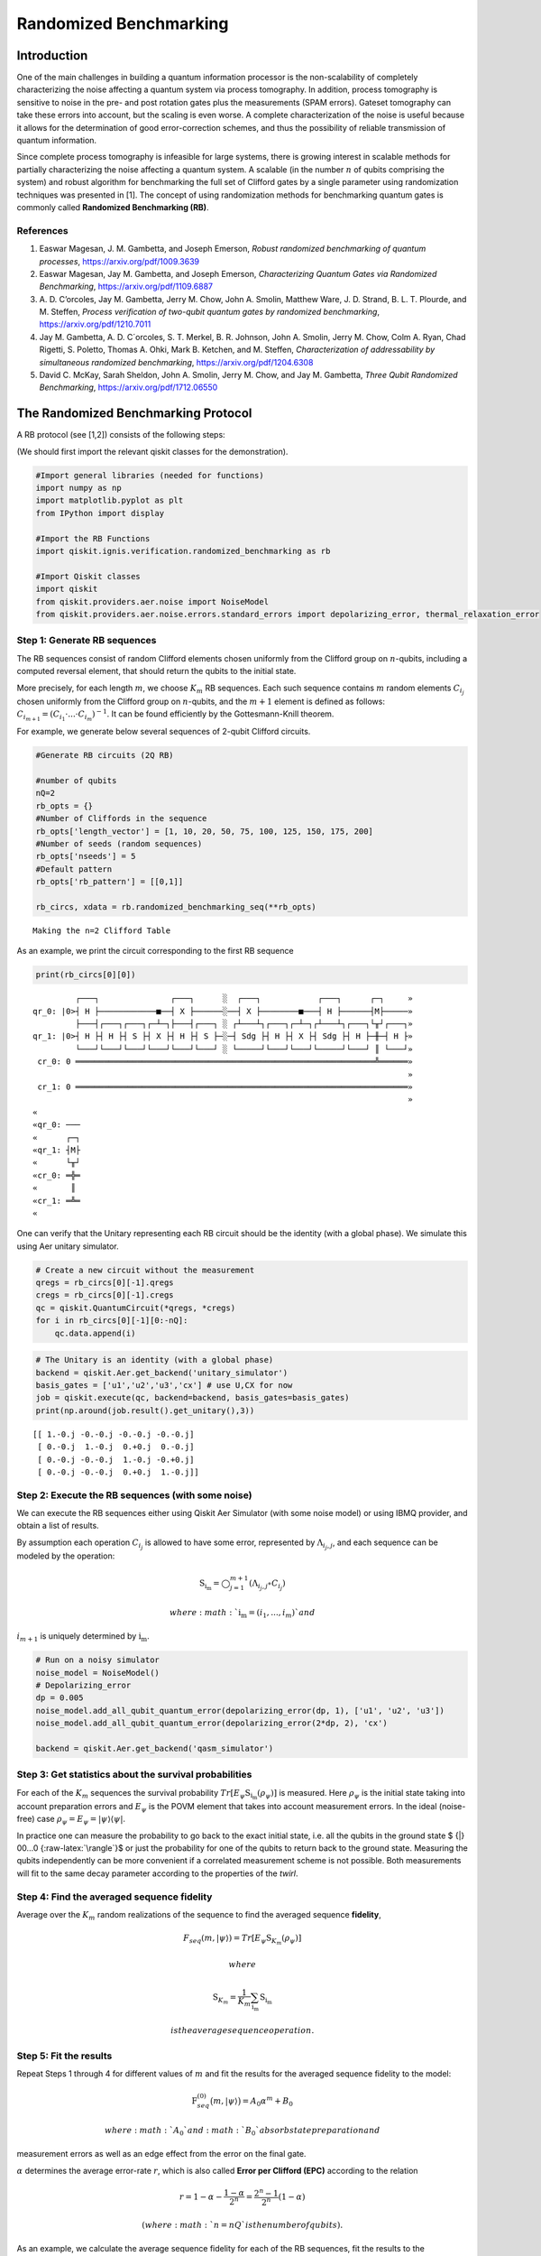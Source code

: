 Randomized Benchmarking
=======================

Introduction
------------

One of the main challenges in building a quantum information processor
is the non-scalability of completely characterizing the noise affecting
a quantum system via process tomography. In addition, process tomography
is sensitive to noise in the pre- and post rotation gates plus the
measurements (SPAM errors). Gateset tomography can take these errors
into account, but the scaling is even worse. A complete characterization
of the noise is useful because it allows for the determination of good
error-correction schemes, and thus the possibility of reliable
transmission of quantum information.

Since complete process tomography is infeasible for large systems, there
is growing interest in scalable methods for partially characterizing the
noise affecting a quantum system. A scalable (in the number :math:`n` of
qubits comprising the system) and robust algorithm for benchmarking the
full set of Clifford gates by a single parameter using randomization
techniques was presented in [1]. The concept of using randomization
methods for benchmarking quantum gates is commonly called **Randomized
Benchmarking (RB)**.

References
~~~~~~~~~~

1. Easwar Magesan, J. M. Gambetta, and Joseph Emerson, *Robust
   randomized benchmarking of quantum processes*,
   https://arxiv.org/pdf/1009.3639

2. Easwar Magesan, Jay M. Gambetta, and Joseph Emerson, *Characterizing
   Quantum Gates via Randomized Benchmarking*,
   https://arxiv.org/pdf/1109.6887

3. A. D. C’orcoles, Jay M. Gambetta, Jerry M. Chow, John A. Smolin,
   Matthew Ware, J. D. Strand, B. L. T. Plourde, and M. Steffen,
   *Process verification of two-qubit quantum gates by randomized
   benchmarking*, https://arxiv.org/pdf/1210.7011

4. Jay M. Gambetta, A. D. C´orcoles, S. T. Merkel, B. R. Johnson, John
   A. Smolin, Jerry M. Chow, Colm A. Ryan, Chad Rigetti, S. Poletto,
   Thomas A. Ohki, Mark B. Ketchen, and M. Steffen, *Characterization of
   addressability by simultaneous randomized benchmarking*,
   https://arxiv.org/pdf/1204.6308

5. David C. McKay, Sarah Sheldon, John A. Smolin, Jerry M. Chow, and Jay
   M. Gambetta, *Three Qubit Randomized Benchmarking*,
   https://arxiv.org/pdf/1712.06550

The Randomized Benchmarking Protocol
------------------------------------

A RB protocol (see [1,2]) consists of the following steps:

(We should first import the relevant qiskit classes for the
demonstration).

.. code:: ipython3

    #Import general libraries (needed for functions)
    import numpy as np
    import matplotlib.pyplot as plt
    from IPython import display
    
    #Import the RB Functions
    import qiskit.ignis.verification.randomized_benchmarking as rb
    
    #Import Qiskit classes 
    import qiskit
    from qiskit.providers.aer.noise import NoiseModel
    from qiskit.providers.aer.noise.errors.standard_errors import depolarizing_error, thermal_relaxation_error

Step 1: Generate RB sequences
~~~~~~~~~~~~~~~~~~~~~~~~~~~~~

The RB sequences consist of random Clifford elements chosen uniformly
from the Clifford group on :math:`n`-qubits, including a computed
reversal element, that should return the qubits to the initial state.

More precisely, for each length :math:`m`, we choose :math:`K_m` RB
sequences. Each such sequence contains :math:`m` random elements
:math:`C_{i_j}` chosen uniformly from the Clifford group on
:math:`n`-qubits, and the :math:`m+1` element is defined as follows:
:math:`C_{i_{m+1}} = (C_{i_1}\cdot ... \cdot C_{i_m})^{-1}`. It can be
found efficiently by the Gottesmann-Knill theorem.

For example, we generate below several sequences of 2-qubit Clifford
circuits.

.. code:: ipython3

    #Generate RB circuits (2Q RB)
    
    #number of qubits
    nQ=2 
    rb_opts = {}
    #Number of Cliffords in the sequence
    rb_opts['length_vector'] = [1, 10, 20, 50, 75, 100, 125, 150, 175, 200]
    #Number of seeds (random sequences)
    rb_opts['nseeds'] = 5 
    #Default pattern
    rb_opts['rb_pattern'] = [[0,1]]
    
    rb_circs, xdata = rb.randomized_benchmarking_seq(**rb_opts)


.. parsed-literal::

    Making the n=2 Clifford Table


As an example, we print the circuit corresponding to the first RB
sequence

.. code:: ipython3

    print(rb_circs[0][0])


.. parsed-literal::

             ┌───┐               ┌───┐      ░  ┌───┐            ┌───┐      ┌─┐     »
    qr_0: |0>┤ H ├────────────■──┤ X ├──────░──┤ X ├────────■───┤ H ├──────┤M├─────»
             ├───┤┌───┐┌───┐┌─┴─┐├───┤┌───┐ ░ ┌┴───┴┐┌───┐┌─┴─┐┌┴───┴┐┌───┐└╥┘┌───┐»
    qr_1: |0>┤ H ├┤ H ├┤ S ├┤ X ├┤ H ├┤ S ├─░─┤ Sdg ├┤ H ├┤ X ├┤ Sdg ├┤ H ├─╫─┤ H ├»
             └───┘└───┘└───┘└───┘└───┘└───┘ ░ └─────┘└───┘└───┘└─────┘└───┘ ║ └───┘»
     cr_0: 0 ═══════════════════════════════════════════════════════════════╩══════»
                                                                                   »
     cr_1: 0 ══════════════════════════════════════════════════════════════════════»
                                                                                   »
    «         
    «qr_0: ───
    «      ┌─┐
    «qr_1: ┤M├
    «      └╥┘
    «cr_0: ═╬═
    «       ║ 
    «cr_1: ═╩═
    «         


One can verify that the Unitary representing each RB circuit should be
the identity (with a global phase). We simulate this using Aer unitary
simulator.

.. code:: ipython3

    # Create a new circuit without the measurement
    qregs = rb_circs[0][-1].qregs
    cregs = rb_circs[0][-1].cregs
    qc = qiskit.QuantumCircuit(*qregs, *cregs)
    for i in rb_circs[0][-1][0:-nQ]:
        qc.data.append(i)

.. code:: ipython3

    # The Unitary is an identity (with a global phase)
    backend = qiskit.Aer.get_backend('unitary_simulator')
    basis_gates = ['u1','u2','u3','cx'] # use U,CX for now
    job = qiskit.execute(qc, backend=backend, basis_gates=basis_gates)
    print(np.around(job.result().get_unitary(),3))


.. parsed-literal::

    [[ 1.-0.j -0.-0.j -0.-0.j -0.-0.j]
     [ 0.-0.j  1.-0.j  0.+0.j  0.-0.j]
     [ 0.-0.j -0.-0.j  1.-0.j -0.+0.j]
     [ 0.-0.j -0.-0.j  0.+0.j  1.-0.j]]


Step 2: Execute the RB sequences (with some noise)
~~~~~~~~~~~~~~~~~~~~~~~~~~~~~~~~~~~~~~~~~~~~~~~~~~

We can execute the RB sequences either using Qiskit Aer Simulator (with
some noise model) or using IBMQ provider, and obtain a list of results.

By assumption each operation :math:`C_{i_j}` is allowed to have some
error, represented by :math:`\Lambda_{i_j,j}`, and each sequence can be
modeled by the operation:

.. math:: \textit{S}_{\textbf{i}_\textbf{m}} = \bigcirc_{j=1}^{m+1} (\Lambda_{i_j,j} \circ C_{i_j})

 where :math:`{\textbf{i}_\textbf{m}} = (i_1,...,i_m)` and
:math:`i_{m+1}` is uniquely determined by
:math:`{\textbf{i}_\textbf{m}}`.

.. code:: ipython3

    # Run on a noisy simulator
    noise_model = NoiseModel()
    # Depolarizing_error
    dp = 0.005 
    noise_model.add_all_qubit_quantum_error(depolarizing_error(dp, 1), ['u1', 'u2', 'u3'])
    noise_model.add_all_qubit_quantum_error(depolarizing_error(2*dp, 2), 'cx')
    
    backend = qiskit.Aer.get_backend('qasm_simulator')

Step 3: Get statistics about the survival probabilities
~~~~~~~~~~~~~~~~~~~~~~~~~~~~~~~~~~~~~~~~~~~~~~~~~~~~~~~

For each of the :math:`K_m` sequences the survival probability
:math:`Tr[E_\psi \textit{S}_{\textbf{i}_\textbf{m}}(\rho_\psi)]` is
measured. Here :math:`\rho_\psi` is the initial state taking into
account preparation errors and :math:`E_\psi` is the POVM element that
takes into account measurement errors. In the ideal (noise-free) case
:math:`\rho_\psi = E_\psi = | \psi {\rangle} {\langle} \psi |`.

In practice one can measure the probability to go back to the exact
initial state, i.e. all the qubits in the ground state $ {|} 00…0
{:raw-latex:`\rangle`}$ or just the probability for one of the qubits to
return back to the ground state. Measuring the qubits independently can
be more convenient if a correlated measurement scheme is not possible.
Both measurements will fit to the same decay parameter according to the
properties of the *twirl*.

Step 4: Find the averaged sequence fidelity
~~~~~~~~~~~~~~~~~~~~~~~~~~~~~~~~~~~~~~~~~~~

Average over the :math:`K_m` random realizations of the sequence to find
the averaged sequence **fidelity**,

.. math:: F_{seq}(m,|\psi{\rangle}) = Tr[E_\psi \textit{S}_{K_m}(\rho_\psi)]

 where

.. math:: \textit{S}_{K_m} = \frac{1}{K_m} \sum_{\textbf{i}_\textbf{m}} \textit{S}_{\textbf{i}_\textbf{m}}

 is the average sequence operation.

Step 5: Fit the results
~~~~~~~~~~~~~~~~~~~~~~~

Repeat Steps 1 through 4 for different values of :math:`m` and fit the
results for the averaged sequence fidelity to the model:

.. math::  \textit{F}_{seq}^{(0)} \big(m,{|}\psi {\rangle} \big) = A_0 \alpha^m +B_0

 where :math:`A_0` and :math:`B_0` absorb state preparation and
measurement errors as well as an edge effect from the error on the final
gate.

:math:`\alpha` determines the average error-rate :math:`r`, which is
also called **Error per Clifford (EPC)** according to the relation

.. math::  r = 1-\alpha-\frac{1-\alpha}{2^n} = \frac{2^n-1}{2^n}(1-\alpha)

 (where :math:`n=nQ` is the number of qubits).

As an example, we calculate the average sequence fidelity for each of
the RB sequences, fit the results to the exponential curve, and compute
the parameters :math:`\alpha` and EPC.

.. code:: ipython3

    # Create the RB fitter
    backend = qiskit.Aer.get_backend('qasm_simulator')
    basis_gates = ['u1','u2','u3','cx'] 
    shots = 200
    qobj_list = []
    rb_fit = rb.RBFitter(None, xdata, rb_opts['rb_pattern'])
    for rb_seed,rb_circ_seed in enumerate(rb_circs):
        print('Compiling seed %d'%rb_seed)
        new_rb_circ_seed = qiskit.compiler.transpile(rb_circ_seed, basis_gates=basis_gates)
        qobj = qiskit.compiler.assemble(new_rb_circ_seed, shots=shots)
        print('Simulating seed %d'%rb_seed)
        job = backend.run(qobj, noise_model=noise_model, backend_options={'max_parallel_experiments': 0})
        qobj_list.append(qobj)
        # Add data to the fitter
        rb_fit.add_data(job.result())
        print('After seed %d, alpha: %f, EPC: %f'%(rb_seed,rb_fit.fit[0]['params'][1], rb_fit.fit[0]['epc']))


.. parsed-literal::

    Compiling seed 0
    Simulating seed 0
    After seed 0, alpha: 0.972586, EPC: 0.020561
    Compiling seed 1
    Simulating seed 1
    After seed 1, alpha: 0.973784, EPC: 0.019662
    Compiling seed 2
    Simulating seed 2
    After seed 2, alpha: 0.972331, EPC: 0.020752
    Compiling seed 3
    Simulating seed 3
    After seed 3, alpha: 0.971290, EPC: 0.021532
    Compiling seed 4
    Simulating seed 4
    After seed 4, alpha: 0.971688, EPC: 0.021234


Plot the results
~~~~~~~~~~~~~~~~

.. code:: ipython3

    plt.figure(figsize=(8, 6))
    ax = plt.subplot(1, 1, 1)
    
    # Plot the essence by calling plot_rb_data
    rb_fit.plot_rb_data(0, ax=ax, add_label=True, show_plt=False)
        
    # Add title and label
    ax.set_title('%d Qubit RB'%(nQ), fontsize=18)
    
    plt.show()



.. image:: randomized-benchmarking_files/randomized-benchmarking_18_0.png


The intuition behind RB
~~~~~~~~~~~~~~~~~~~~~~~

The depolarizing quantum channel has a parameter :math:`\alpha`, and
works like this: with probability :math:`\alpha`, the state remains the
same as before; with probability :math:`1-\alpha`, the state becomes the
totally mixed state, namely:

.. math:: \rho_f = \alpha \rho_i + \frac{1-\alpha}{2^n} * \mathbf{I}

Suppose that we have a sequence of :math:`m` gates, not necessarily
Clifford gates, where the error channel of the gates is a depolarizing
channel with parameter :math:`\alpha` (same :math:`\alpha` for all the
gates). Then with probability :math:`\alpha^m` the state is correct at
the end of the sequence, and with probability :math:`1-\alpha^m` it
becomes the totally mixed state, therefore:

.. math:: \rho_f^m = \alpha^m \rho_i + \frac{1-\alpha^m}{2^n} * \mathbf{I}

Now suppose that in addition we start with the ground state; that the
entire sequence amounts to the identity; and that we measure the state
at the end of the sequence with the standard basis. We derive that the
probability of success at the end of the sequence is:

.. math:: \alpha^m + \frac{1-\alpha^m}{2^n} = \frac{2^n-1}{2^n}\alpha^m + \frac{1}{2^n} =  A_0\alpha^m + B_0

It follows that the probability of success, aka fidelity, decays
exponentially with the sequence length, with exponent :math:`\alpha`.

The last statement is not necessarily true when the channel is other
than the depolarizing channel. However, it turns out that if the gates
are uniformly-randomized Clifford gates, then the noise of each gate
behaves on average as if it was the depolarizing channel, with some
parameter that can be computed from the channel, and we obtain the
exponential decay of the fidelity.

Formally, taking an average over a finite group :math:`G` (like the
Clifford group) of a quantum channel :math:`\bar \Lambda` is also called
a *twirl*:

.. math::  W_G(\bar \Lambda) \frac{1}{|G|} \sum_{u \in G} U^{\dagger} \circ  \bar \Lambda \circ U

 Twirling over the entire unitary group yields exactly the same result
as the Clifford group. The Clifford group is a *2-design* of the unitary
group.

Simultaneous Randomized Benchmarking
------------------------------------

RB is designed to address fidelities in multiqubit systems in two ways.
For one, RB over the full :math:`n`-qubit space can be performed by
constructing sequences from the :math:`n`-qubit Clifford group.
Additionally, the :math:`n`-qubit space can be subdivided into sets of
qubits :math:`\{n_i\}` and :math:`n_i`-qubit RB performed in each subset
simultaneously [4]. Both methods give metrics of fidelity in the
:math:`n`-qubit space.

For example, it is common to perform 2Q RB on the subset of two-qubits
defining a CNOT gate while the other qubits are quiescent. As explained
in [4], this RB data will not necessarily decay exponentially because
the other qubit subspaces are not twirled. Subsets are more rigorously
characterized by simultaneous RB, which also measures some level of
crosstalk error since all qubits are active.

An example of simultaneous RB (1Q RB and 2Q RB) can be found in:
https://github.com/Qiskit/qiskit-tutorials/blob/master/qiskit/ignis/randomized_benchmarking.ipynb

Predicted Gate Fidelity
-----------------------

If we know the errors on the underlying gates (the gateset) we can
predict the fidelity. First we need to count the number of these gates
per Clifford.

Then, the two qubit Clifford gate error function gives the error per 2Q
Clifford. It assumes that the error in the underlying gates is
depolarizing. This function is derived in the supplement to [5].

.. code:: ipython3

    #Count the number of single and 2Q gates in the 2Q Cliffords
    gates_per_cliff = rb.rb_utils.gates_per_clifford(qobj_list, xdata[0],basis_gates, rb_opts['rb_pattern'][0])
    for i in range(len(basis_gates)):
        print("Number of %s gates per Clifford: %f"%(basis_gates[i],
                                                     np.mean([gates_per_cliff[0][i],gates_per_cliff[1][i]])))


.. parsed-literal::

    Number of u1 gates per Clifford: 0.259389
    Number of u2 gates per Clifford: 1.024345
    Number of u3 gates per Clifford: 0.414520
    Number of cx gates per Clifford: 1.530568


.. code:: ipython3

    # Prepare lists of the number of qubits and the errors
    ngates = np.zeros(7)
    ngates[0:3] = gates_per_cliff[0][0:3]
    ngates[3:6] = gates_per_cliff[1][0:3]
    ngates[6] = gates_per_cliff[0][3]
    gate_qubits = np.array([0, 0, 0, 1, 1, 1, -1], dtype=int)
    gate_errs = np.zeros(len(gate_qubits))
    gate_errs[[1, 4]] = dp/2 #convert from depolarizing error to epg (1Q)
    gate_errs[[2, 5]] = 2*dp/2 #convert from depolarizing error to epg (1Q)
    gate_errs[6] = dp*3/4 #convert from depolarizing error to epg (2Q)
    
    #Calculate the predicted epc
    pred_epc = rb.rb_utils.twoQ_clifford_error(ngates,gate_qubits,gate_errs)
    print("Predicted 2Q Error per Clifford: %e"%pred_epc)


.. parsed-literal::

    Predicted 2Q Error per Clifford: 1.671786e-02

